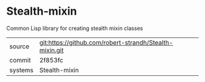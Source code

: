 * Stealth-mixin

Common Lisp library for creating stealth mixin classes

|---------+-------------------------------------------|
| source  | git:https://github.com/robert-strandh/Stealth-mixin.git   |
| commit  | 2f853fc  |
| systems | Stealth-mixin |
|---------+-------------------------------------------|

